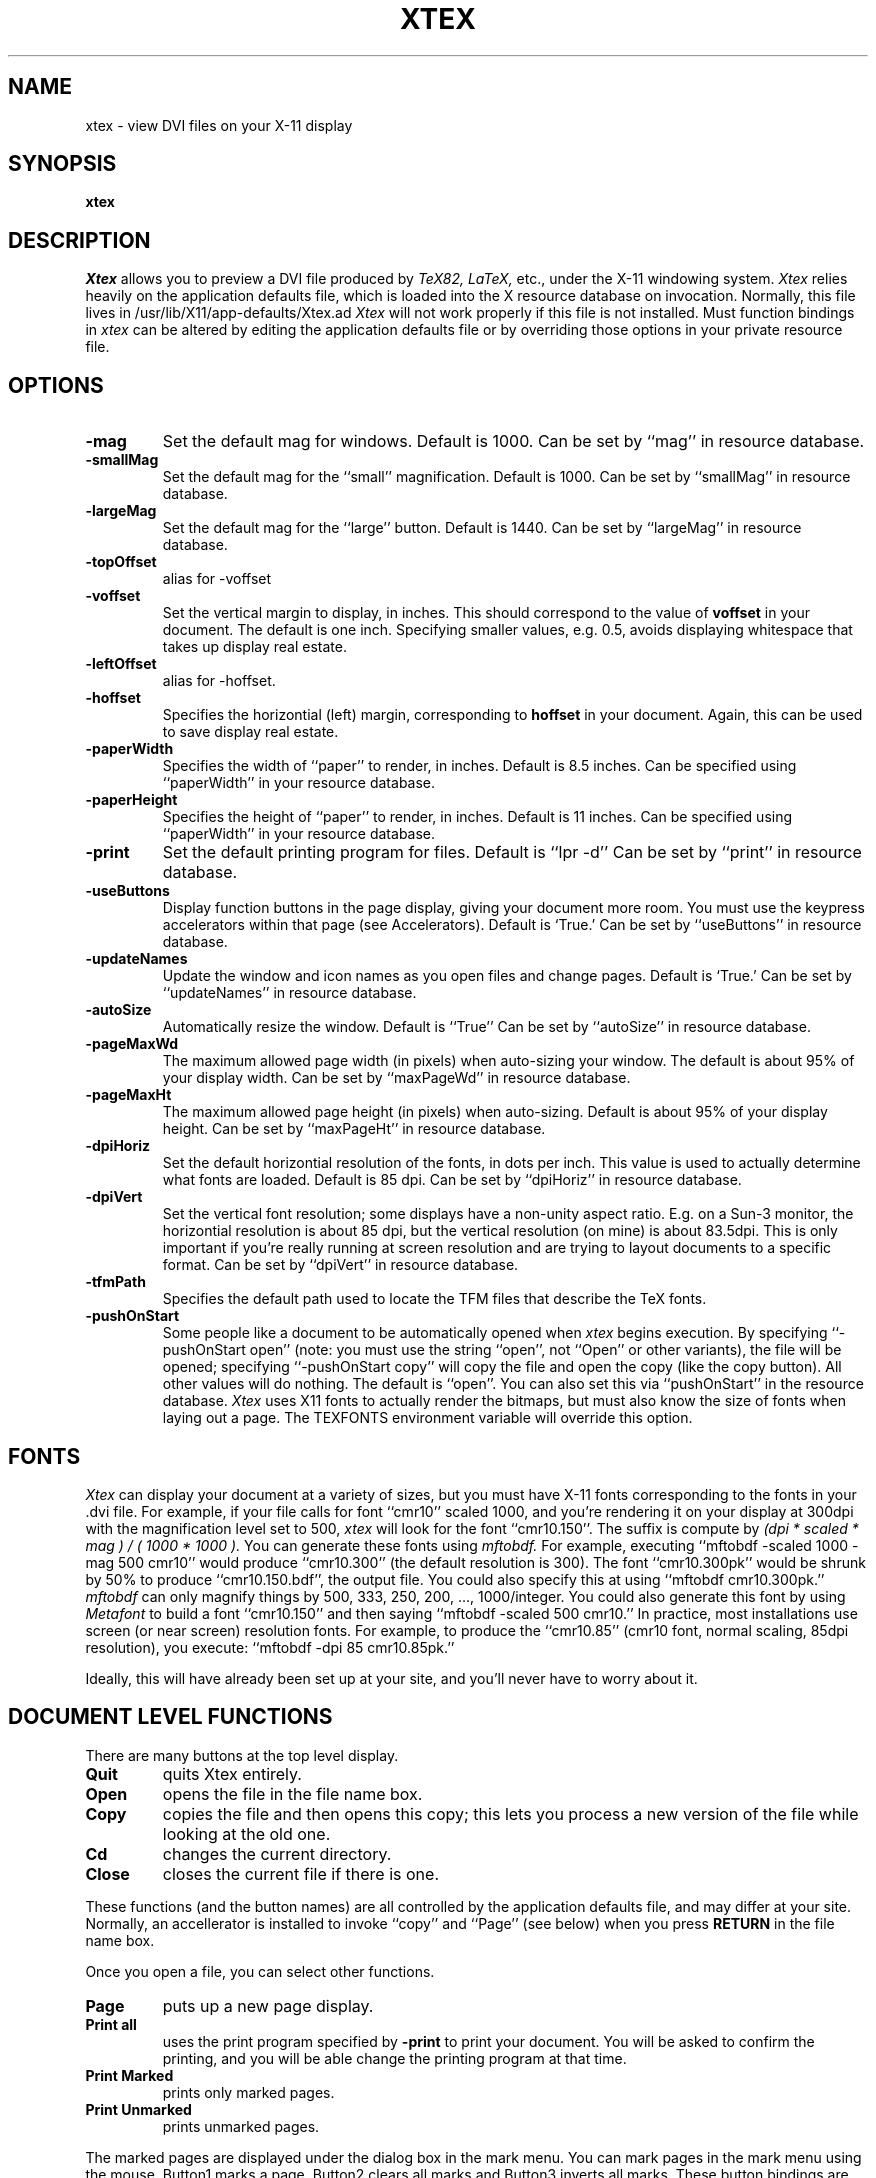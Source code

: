 .TH XTEX 1
.SH NAME
xtex \- view DVI files on your X-11 display
.SH SYNOPSIS
.B xtex
.SH DESCRIPTION
.I Xtex
allows you to preview a DVI file produced by
.I TeX82, LaTeX,
etc., under the X-11 windowing system.
.I Xtex
relies heavily on the application defaults file,
which is loaded into the X resource database on invocation.
Normally, this file lives in /usr/lib/X11/app-defaults/Xtex.ad
.I Xtex 
will not work properly if this file is not installed.
Must function bindings in
.I xtex
can be altered by editing the application defaults file or
by overriding those options in your private resource file.
.SH OPTIONS
.TP
.B \-mag
Set the default mag for windows. Default is 1000.
Can be set by ``mag'' in resource database.
.TP
.B \-smallMag
Set the default mag for the ``small'' magnification. Default is 1000.
Can be set by ``smallMag'' in resource database.
.TP
.B \-largeMag
Set the default mag for the ``large'' button. Default is 1440.
Can be set by ``largeMag'' in resource database.
.TP
.B \-topOffset
alias for \-voffset
.TP
.B \-voffset
Set the vertical margin to display, in inches.
This should correspond to the value of
.B voffset
in your document. The default is one inch.
Specifying smaller values, e.g. 0.5, avoids displaying
whitespace that takes up display real estate.
.TP
.B \-leftOffset
alias for \-hoffset.
.TP
.B \-hoffset
Specifies the horizontial (left) margin, corresponding to
.B hoffset
in your document.
Again, this can be used to save display real estate.
.TP
.B \-paperWidth
Specifies the width of ``paper'' to render, in inches.
Default is 8.5 inches.
Can be specified using ``paperWidth'' in your resource database.
.TP
.B \-paperHeight
Specifies the height of ``paper'' to render, in inches.
Default is 11 inches.
Can be specified using ``paperWidth'' in your resource database.
.TP
.B \-print
Set the default printing program for files.
Default is ``lpr -d''
Can be set by ``print'' in resource database.
.TP
.B \-useButtons
Display function buttons in the page display, giving your
document more room. You must use the keypress accelerators within
that page (see Accelerators).
Default is `True.'
Can be set by ``useButtons'' in resource database.
.TP
.B \-updateNames
Update the window and icon names as you open files and change pages.
Default is `True.'
Can be set by ``updateNames'' in resource database.
.TP
.B \-autoSize
Automatically resize the window.
Default is ``True''
Can be set by ``autoSize'' in resource database.
.TP
.B \-pageMaxWd
The maximum allowed page width (in pixels) when auto-sizing
your window. The default is about 95% of your display width.
Can be set by ``maxPageWd'' in resource database.
.TP
.B \-pageMaxHt
The maximum allowed page height (in pixels) when auto-sizing.
Default is about 95% of your display height.
Can be set by ``maxPageHt'' in resource database.
.TP
.B \-dpiHoriz
Set the default horizontial resolution of the fonts, in dots per inch.
This value is used to actually determine what fonts are loaded.
Default is 85 dpi.
Can be set by ``dpiHoriz'' in resource database.
.TP
.B \-dpiVert
Set the vertical font resolution; 
some displays have a non-unity aspect ratio.
E.g. on a Sun-3 monitor, the horizontial resolution is
about 85 dpi, but the vertical resolution (on mine)
is about 83.5dpi.
This is only important if you're really running at
screen resolution and are trying to layout documents to a
specific format.
Can be set by ``dpiVert'' in resource database.
.TP
.B \-tfmPath
Specifies the default path used to locate the TFM files that describe
the TeX fonts.
.TP
.B \-pushOnStart
Some people like a document to be automatically opened when
.I xtex
begins execution. By specifying ``-pushOnStart open'' (note: you must use
the string ``open'', not ``Open'' or other variants), the file will be
opened; specifying ``-pushOnStart copy'' will copy the file and open the
copy (like the copy button). All other values will do nothing. The
default is ``open''. You can also set this via ``pushOnStart'' in the
resource database.
.I Xtex
uses X11 fonts to actually
render the bitmaps, but must also know the size of
fonts when laying out a page.
The TEXFONTS environment variable will override this option.
.SH FONTS
.I Xtex
can display your document at a variety of sizes, but you must
have X-11 fonts corresponding to the fonts in your .dvi file.
For example, if your file calls for font ``cmr10'' scaled 1000,
and you're rendering it on your display
at 300dpi with the magnification level set to 500,
.I xtex
will look for the font ``cmr10.150''.
The suffix is compute by
.I
(dpi * scaled * mag ) / ( 1000 * 1000 ).
You can generate these fonts using 
.I mftobdf.
For example, executing ``mftobdf -scaled 1000 -mag 500 cmr10''
would produce ``cmr10.300'' (the default resolution is 300).
The font ``cmr10.300pk''
would be shrunk by 50% to produce ``cmr10.150.bdf'',
the output file. You could also specify this at using
``mftobdf cmr10.300pk.''
.I mftobdf
can only magnify things by 500, 333, 250, 200, ..., 1000/integer.
You could also generate this font by using
.I Metafont
to build a font ``cmr10.150'' and then saying ``mftobdf -scaled 500 cmr10.''
In practice, most installations use screen (or near screen) resolution
fonts. For example, to produce the ``cmr10.85'' (cmr10 font, normal
scaling, 85dpi resolution), you execute:
``mftobdf -dpi 85 cmr10.85pk.''
.PP
Ideally, this will have already been set up at your site, and you'll
never have to worry about it.
.SH DOCUMENT LEVEL FUNCTIONS
.PP
There are many buttons at the top level display.
.TP
.B Quit
quits Xtex entirely.
.TP
.B Open
opens the file in the file name box.
.TP
.B Copy
copies the file and then opens this copy;
this lets you process a new version of the file while looking at the old one.
.TP
.B Cd
changes the current directory.
.TP
.B Close
closes the current file if there is one.
.PP
These functions (and the button names) are all controlled by the
application defaults file, and may differ at your site.
Normally, an accellerator is installed to invoke ``copy''
and ``Page'' (see below) when you press
.B RETURN
in the file name box.
.PP
Once you open a file, you can select other functions.
.TP
.B Page
puts up a new page display.
.TP
.B Print all
uses the print program specified by
.B -print
to print your document.
You will be asked to confirm the printing, and you will be able
change the printing program at that time.
.TP
.B Print Marked
prints only marked pages.
.TP
.B Print Unmarked
prints unmarked pages.
.PP
The marked pages are displayed under the dialog box in the mark menu.
You can mark pages in the mark menu using the mouse.
Button1 marks a page,
Button2 clears all marks and Button3 inverts all marks.
These button bindings are set by the application defaults file,
and may differ at your installation.
Currently, the only thing you can do with marked pages is print them.
.I xtex
invokes 
.I dviselect
to copy the pages into another file, which is then printed.
.PP
When you display a page of output,
by selecting the ``Page'' button,
the first page of your document is displayed.
You can press ``Page'' again to display multiple
copies if you desire.
.PP
Actions within a page are specified either
by using buttons or key presses.
Because the buttons take valuable real estate on your display,
you may wish to use the
.B \-useButtons
options, or specify
``Xtex.useButtons: False''
in your resource database.
.SH PAGE BUTTONS
You can move around (forewards and backwards),
mark the current page for printing
or duplicate the page (e.g., to view it at a larger size).
You can also create tied pages;
in these, pressing foreward or backward in the master window
(the one in which you poked `tied') causes the tied page
to go foreward or backward. Movement in the tied page
doesn't affect the master.
Tied pages can also have tied pages.
.PP
The ``large'' and ``small'' buttons allow you to select two
common sizes for magnification. You can also use the mag
button for other general sizes.
.PP
Options to the right of the text widget require extra input;
that's what the text widget is for.
You specify a page number in the text widget
and then either hit ``Goto'' to go to that page number.
You specify a general mag by entering a mag number (e.g., 333, 500 or 1000)
and hit ``Mag'' to set the magnification.
.PP
If you change the mag,
the page will resize itself if you specified
.B \-autoSize
or set the ``Xtex.autoSize'' resource to true.
.SH PAGE ACCELERATORS
.PP
There are accelerators for these functions.
.TP
.B Q, X, Control-d
exit xtex entirely.
.TP
.B q,x
exit this particular page.
.TP
.B 0,1,2,3,4,5,6,7,8,9
set the current <prefix>.
These numbers are cummulative, i.e. entering ``23'' gives the
number ``23,'' not simply ``3''.
.TP
.B ESCAPE
clear the current <prefix>.
.TP
.B f, n, Control-n, RETURN
go forward <prefix> pages, with a default of one.
.TP
.B b, p, Control-h, BackSpace, Delete
go backward <prefix> pages, with a default of one.
.TP
.B g
goto the logical page specified by <prefix>.
A logical page number is the number printed on the page.
.TP
.B Button-2
specify the physical page using a valuator.
A physical page number is the number of the page as printed;
i.e. a monotonicly increasing sequence of numbers.
.TP
.B Control-t
prints the current page.
You will be asked to confirm this.
.TP
.B l
shifts to ``large magnification.''
.TP
.B s
shifts to ``small magnification.''
.TP
.B M
shifts to arbitrary magnification specified by the <prefix>.
E.g. typing ``1095M'' will set the magnification to 1095.
.TP
.B m
marks the current page.
.TP
.B u
unmarks the current page.
.TP
.B t
toggles the mark for the current page.
.TP
.B F12, r
reopens the document. If you opened the document using ``Open,''
the document is opened again, while if you used ``Copy,'' a new copy
is made.
This is used when making iterative changes to your document.
If the current logical page number exists in the newly
opened document, you'll continue to see that page. If it doesn't
exist, you'll see the first page.
Reopening a document clears all page marks.
.TP
.B d
duplicates the current page (putting up another page window).
.TP
.B t
duplicates the current page using a tied window.
All forward and backward actions in the original page are mimiced
in the tied page, allowing you to walk through a document
with two (or more) pages displayed in lockstep.
.TP
.B Space, Arrow Keys
If your document is too large to fit on the display, and must use
the scroll bar, Space-Down will display the bottom of the document
and Space-Up will return to displaying the upper half.
You can also the arrow keys to move up, down, left and right.
.PP
.SH HINTS
Set your backing store in your resources file, e.g. 
.B Xtex*backingStore: whenMapped
and scolling will be MUCH faster.
.SH BUGS
Although
.I xtex
understands most
.I tpic
graphical commands, it is unable to display shading,
because Dirk was too lazy to finish it.
All other graphics commands are supported, however.
.SH AUTHOR
Dirk Grunwald, at the University of Colorado wrote
.I xtex
based using a DVI-library written by Chris Torek at UMD.
Tim Morgan, at the University of Calif, Irvine,
wrote the enhanced
.I tpic
support, and Dirk beat on it heavily.
